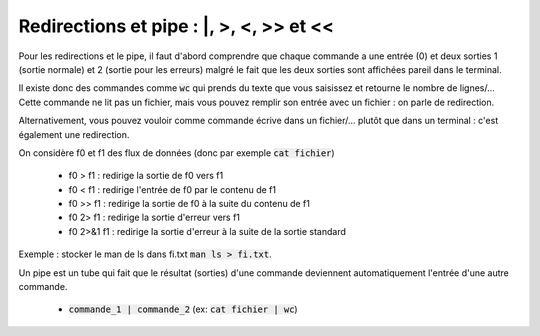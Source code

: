 ===========================================
Redirections et pipe : \|, >, <, >> et <<
===========================================

Pour les redirections et le pipe, il faut d'abord comprendre que chaque commande a une
entrée (0) et deux sorties 1 (sortie normale) et 2 (sortie pour les erreurs) malgré
le fait que les deux sorties sont affichées pareil dans le terminal.

Il existe donc des commandes comme :code:`wc` qui prends
du texte que vous saisissez et retourne le nombre de lignes/... Cette commande ne lit
pas un fichier, mais vous pouvez remplir son entrée avec un fichier : on parle de redirection.

Alternativement, vous pouvez vouloir comme commande écrive dans un fichier/... plutôt que dans
un terminal : c'est également une redirection.

On considère f0 et f1 des flux de données (donc par exemple :code:`cat fichier`)

	*	f0 > f1 : redirige la sortie de f0 vers f1
	*	f0 < f1 : redirige l'entrée de f0 par le contenu de f1
	*	f0 >> f1 : redirige la sortie de f0 à la suite du contenu de f1
	*	f0 2> f1 : redirige la sortie d'erreur vers f1
	*	f0 2>&1 f1 : redirige la sortie d'erreur à la suite de la sortie standard

Exemple : stocker le man de ls dans fi.txt :code:`man ls > fi.txt`.

Un pipe est un tube qui fait que le résultat (sorties) d'une commande
deviennent automatiquement l'entrée d'une autre commande.

	* :code:`commande_1 | commande_2` (ex: :code:`cat fichier | wc`)